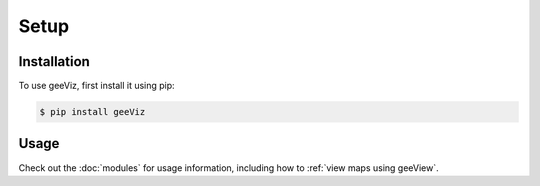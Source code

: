 Setup
=====

.. _installation:

Installation
------------

To use geeViz, first install it using pip:

.. code-block:: console

   $ pip install geeViz


Usage
------------
Check out the :doc:`modules` for usage information, including how to
:ref:`view maps using geeView`.

